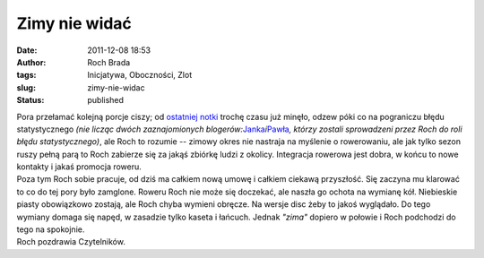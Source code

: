 Zimy nie widać
##############
:date: 2011-12-08 18:53
:author: Roch Brada
:tags: Inicjatywa, Oboczności, Zlot
:slug: zimy-nie-widac
:status: published

| Pora przełamać kolejną porcje ciszy; od `ostatniej notki <http://gusioo.blogspot.com/2011/12/poniedziakowa-luzna-mysl.html>`__ trochę czasu już minęło, odzew póki co na pograniczu błędu statystycznego *(nie licząc dwóch zaznajomionych blogerów:*\ `Janka <http://dexterblogzabrze.blogspot.com/>`__\ *i*\ `Pawła <http://pawelkepien.blogspot.com/>`__\ *, którzy zostali sprowadzeni przez Roch do roli błędu statystycznego)*, ale Roch to rozumie -- zimowy okres nie nastraja na myślenie o rowerowaniu, ale jak tylko sezon ruszy pełną parą to Roch zabierze się za jakąś zbiórkę ludzi z okolicy. Integracja rowerowa jest dobra, w końcu to nowe kontakty i jakaś promocja roweru.
| Poza tym Roch sobie pracuje, od dziś ma całkiem nową umowę i całkiem ciekawą przyszłość. Się zaczyna mu klarować to co do tej pory było zamglone. Roweru Roch nie może się doczekać, ale naszła go ochota na wymianę kół. Niebieskie piasty obowiązkowo zostają, ale Roch chyba wymieni obręcze. Na wersje disc żeby to jakoś wyglądało. Do tego wymiany domaga się napęd, w zasadzie tylko kaseta i łańcuch. Jednak *"zima"* dopiero w połowie i Roch podchodzi do tego na spokojnie.
| Roch pozdrawia Czytelników.
